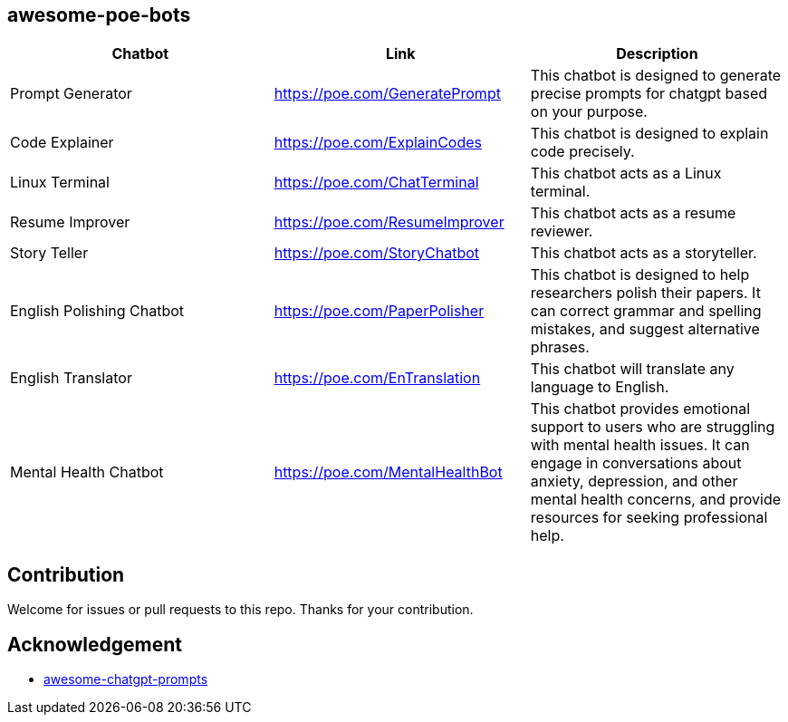 == awesome-poe-bots

[width="100%",cols="34%,33%,33%",options="header"]
|===
| Chatbot | Link | Description

| Prompt Generator | https://poe.com/GeneratePrompt | This chatbot is designed to generate precise prompts for chatgpt based on your purpose.

| Code Explainer | https://poe.com/ExplainCodes | This chatbot is designed to explain code precisely.

| Linux Terminal | https://poe.com/ChatTerminal | This chatbot acts as a Linux terminal.

| Resume Improver | https://poe.com/ResumeImprover | This chatbot acts as a resume reviewer.

| Story Teller | https://poe.com/StoryChatbot | This chatbot acts as a storyteller.

| English Polishing Chatbot | https://poe.com/PaperPolisher | This chatbot is designed to help researchers polish their papers. It can correct grammar and spelling mistakes, and suggest alternative phrases.

| English Translator | https://poe.com/EnTranslation | This chatbot will translate any language to English.

| Mental Health Chatbot | https://poe.com/MentalHealthBot | This chatbot provides emotional support to users who are struggling with mental health issues. It can engage in conversations about anxiety, depression, and other mental health concerns, and provide resources for seeking professional help.
|===

## Contribution
Welcome for issues or pull requests to this repo. Thanks for your contribution.

## Acknowledgement
- https://github.com/f/awesome-chatgpt-prompts[awesome-chatgpt-prompts]
